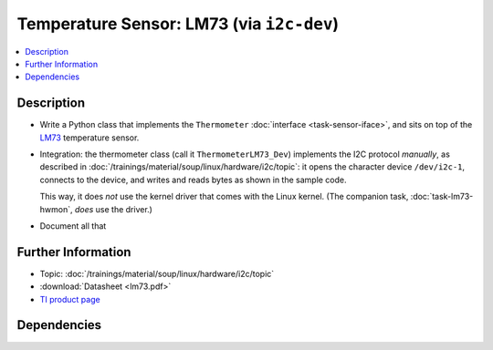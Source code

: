 .. ot-task:: ec2.sensors.task_lm73_dev
   :dependencies: ec2.devenv.sphinx_intro, 
		  ec2.devenv.virtualbox,
		  ec2.sensors.task_sensor_iface,
		  ec2.devenv.hwdoc

Temperature Sensor: LM73 (via ``i2c-dev``)
==========================================

.. contents::
   :local:

Description
-----------

* Write a Python class that implements the ``Thermometer``
  :doc:`interface <task-sensor-iface>`, and sits on top of the `LM73
  <https://www.ti.com/product/LM73>`__ temperature sensor.
* Integration: the thermometer class (call it ``ThermometerLM73_Dev``)
  implements the I2C protocol *manually*, as described in
  :doc:`/trainings/material/soup/linux/hardware/i2c/topic`: it opens
  the character device ``/dev/i2c-1``, connects to the device, and
  writes and reads bytes as shown in the sample code.

  This way, it does *not* use the kernel driver that comes with the
  Linux kernel. (The companion task, :doc:`task-lm73-hwmon`, *does*
  use the driver.)
* Document all that

Further Information
-------------------

* Topic: :doc:`/trainings/material/soup/linux/hardware/i2c/topic`
* :download:`Datasheet <lm73.pdf>`
* `TI product page <https://www.ti.com/product/LM73>`__

Dependencies
------------

.. ot-graph::
   :entries: ec2.sensors.task_lm73_dev
